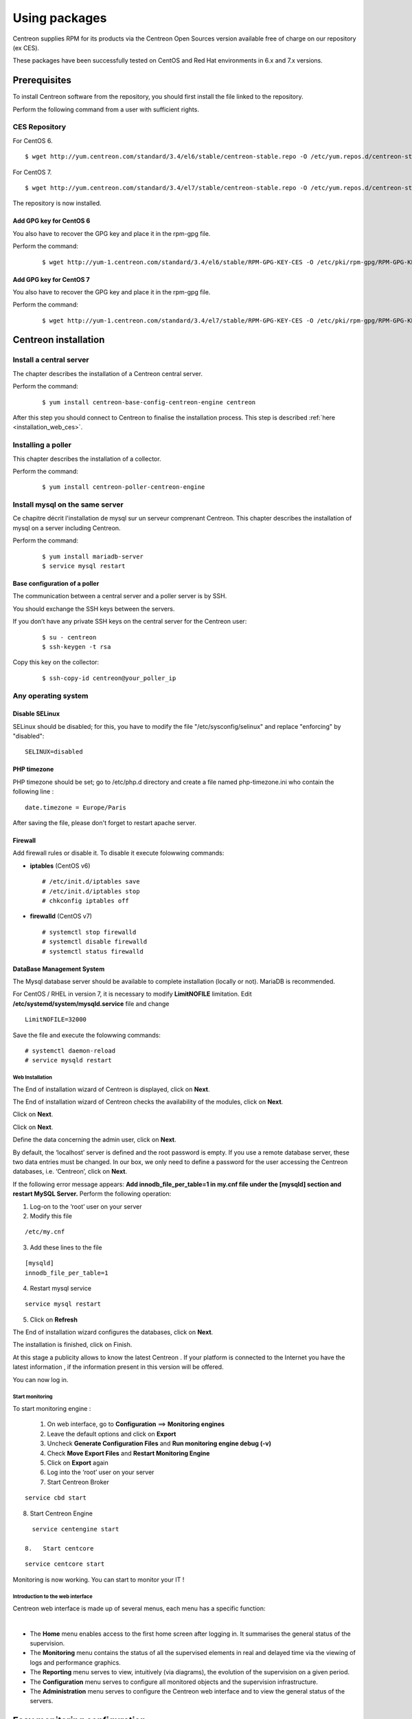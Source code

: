 .. _install_from_packages:

==============
Using packages
==============

Centreon supplies RPM for its products via the Centreon Open Sources version available free of charge on our repository (ex CES).

These packages have been successfully tested on CentOS and Red Hat environments in 6.x and 7.x versions.

*************
Prerequisites
*************

To install Centreon software from the repository, you should first install the file linked to the repository.

Perform the following command from a user with sufficient rights.

CES Repository
--------------

For CentOS 6.

::

   $ wget http://yum.centreon.com/standard/3.4/el6/stable/centreon-stable.repo -O /etc/yum.repos.d/centreon-stable.repo


For CentOS 7.

::

   $ wget http://yum.centreon.com/standard/3.4/el7/stable/centreon-stable.repo -O /etc/yum.repos.d/centreon-stable.repo


The repository is now installed.

Add GPG key for CentOS 6
^^^^^^^^^^^^^^^^^^^^^^^^

You also have to recover the GPG key and place it in the rpm-gpg file.

Perform the command:

 ::

   $ wget http://yum-1.centreon.com/standard/3.4/el6/stable/RPM-GPG-KEY-CES -O /etc/pki/rpm-gpg/RPM-GPG-KEY-CES

Add GPG key for CentOS 7
^^^^^^^^^^^^^^^^^^^^^^^^

You also have to recover the GPG key and place it in the rpm-gpg file.

Perform the command:

 ::

   $ wget http://yum-1.centreon.com/standard/3.4/el7/stable/RPM-GPG-KEY-CES -O /etc/pki/rpm-gpg/RPM-GPG-KEY-CES

*********************
Centreon installation
*********************

Install a central server
------------------------

The chapter describes the installation of a Centreon central server.

Perform the command:

 ::

  $ yum install centreon-base-config-centreon-engine centreon


After this step you should connect to Centreon to finalise the installation process.
This step is described :ref:`here <installation_web_ces>`.

Installing a poller
-------------------

This chapter describes the installation of a collector.

Perform the command:

 ::

 $ yum install centreon-poller-centreon-engine

Install mysql on the same server
--------------------------------

Ce chapitre décrit l'installation de mysql sur un serveur comprenant Centreon.
This chapter describes the installation of mysql on a server including Centreon.

Perform the command:

  ::

   $ yum install mariadb-server
   $ service mysql restart

Base configuration of a poller
^^^^^^^^^^^^^^^^^^^^^^^^^^^^^^

The communication between a central server and a poller server is by SSH.

You should exchange the SSH keys between the servers.

If you don’t have any private SSH keys on the central server for the Centreon user:

 ::

 $ su - centreon
 $ ssh-keygen -t rsa

Copy this key on the collector:

 ::

 $ ssh-copy-id centreon@your_poller_ip


.. _installation_web:

Any operating system
--------------------

Disable SELinux
^^^^^^^^^^^^^^^

SELinux should be disabled; for this, you have to modify the file "/etc/sysconfig/selinux" and replace "enforcing" by "disabled":

::

    SELINUX=disabled

PHP timezone
^^^^^^^^^^^^

PHP timezone should be set; go to /etc/php.d directory and create a file named php-timezone.ini who contain the following line :

::

    date.timezone = Europe/Paris

After saving the file, please don't forget to restart apache server.

Firewall
^^^^^^^^

Add firewall rules or disable it. To disable it execute folowwing commands:

* **iptables** (CentOS v6) ::

    # /etc/init.d/iptables save
    # /etc/init.d/iptables stop
    # chkconfig iptables off

* **firewalld** (CentOS v7) ::

    # systemctl stop firewalld
    # systemctl disable firewalld
    # systemctl status firewalld

DataBase Management System
^^^^^^^^^^^^^^^^^^^^^^^^^^

The Mysql database server should be available to complete installation (locally or not). MariaDB is recommended.

For CentOS / RHEL in version 7, it is necessary to modify **LimitNOFILE** limitation.
Edit **/etc/systemd/system/mysqld.service** file and change ::

    LimitNOFILE=32000

Save the file and execute the folowwing commands::

    # systemctl daemon-reload
    # service mysqld restart

Web Installation
================

The End of installation wizard of Centreon is displayed, click on **Next**.

.. image :: /images/user/acentreonwelcome.png
   :align: center
   :scale: 85%

The End of installation wizard of Centreon checks the availability of the modules, click on **Next**.

.. image :: /images/user/acentreoncheckmodules.png
   :align: center
   :scale: 85%

Click on **Next**.

.. image :: /images/user/amonitoringengine2.png
   :align: center
   :scale: 85%

Click on **Next**.

.. image :: /images/user/abrokerinfo2.png
   :align: center
   :scale: 85%

Define the data concerning the admin user, click on **Next**.

.. image :: /images/user/aadmininfo.png
   :align: center
   :scale: 85%

By default, the ‘localhost’ server is defined and the root password is empty. If you use a remote database server, these two data entries must be changed. In our box, we only need to define a password for the user accessing the Centreon databases, i.e. ‘Centreon’, click on **Next**.

.. image :: /images/user/adbinfo.png
   :align: center
   :scale: 85%

If the following error message appears: **Add innodb_file_per_table=1 in my.cnf file under the [mysqld] section and restart MySQL Server.** Perform the following operation:

1.  Log-on to the ‘root’ user on your server

2.  Modify this file 

::

  /etc/my.cnf

3.  Add these lines to the file

.. raw:: latex 

::

  [mysqld] 
  innodb_file_per_table=1

4.  Restart mysql service

::

  service mysql restart

5.  Click on **Refresh**

The End of installation wizard configures the databases, click on **Next**.

.. image :: /images/user/adbconf.png
   :align: center
   :scale: 85%

The installation is finished, click on Finish.

At this stage a publicity allows to know the latest Centreon . If your platform is connected to the Internet you have the latest information , if the information present in this version will be offered.

.. image :: /images/user/aendinstall.png
   :align: center
   :scale: 85%

You can now log in.

.. image :: /images/user/aconnection.png
   :align: center
   :scale: 85%

Start monitoring
================

To start monitoring engine :
 
 1.   On web interface, go to **Configuration** ==> **Monitoring engines**
 2.   Leave the default options and click on **Export**
 3.   Uncheck **Generate Configuration Files** and **Run monitoring engine debug (-v)**
 4.   Check **Move Export Files** and **Restart Monitoring Engine**
 5.   Click on **Export** again
 6.   Log into the ‘root’ user on your server
 7.   Start Centreon Broker

::
 
  service cbd start
8.   Start Centreon Engine

::
 
   service centengine start

 8.   Start centcore

::
 
   service centcore start

Monitoring is now working. You can start to monitor your IT !

Introduction to the web interface
=================================


Centreon web interface is made up of several menus, each menu has a specific function:

.. image :: /images/user/amenu.png
   :align: center

|

*       The **Home** menu enables access to the first home screen after logging in. It summarises the general status of the supervision.
*       The **Monitoring** menu contains the status of all the supervised elements in real and delayed time via the viewing of logs and performance graphics.
*       The **Reporting** menu serves to view, intuitively (via diagrams), the evolution of the supervision on a given period.
*       The **Configuration** menu serves to configure all monitored objects and the supervision infrastructure.
*       The **Administration** menu serves to configure the Centreon web interface and to view the general status of the servers.


.. _installation_ppm:

*****************************
Easy monitoring configuration
*****************************

Centreon is great in itself, highly versatile  and can be configured to
fit the very specifics of your monitored infrastructure. However you
might find useful to use Centreon IMP to get you started in minutes.
Centreon IMP provides you Plugin Packs which are bundled configuration
templates that highly reduce the time needed to properly monitor the
most common services of your network.

Centreon IMP needs the technical components Centreon License Manager
and Centreon Plugin Pack Manager to work.

Install packages
----------------

When using CES, installation of Centreon Plugin Pack Manager is very
easy. You'll see that Centreon License Manager will be installed too
as a dependency.

::

   $ yum install centreon-pp-manager

Web install
-----------

Once the packages installed, you need to enable the module in Centreon.
So get to the Administration -> Extensions -> Modules page.

.. image:: /_static/images/installation/ppm_1.png
   :align: center

Install Centreon License Manager (dependency of Centreon Plugin Pack Manager) first.

.. image:: /_static/images/installation/ppm_2.png
   :align: center

Then install Centreon Plugin Pack Manager itself.

.. image:: /_static/images/installation/ppm_3.png
   :align: center

You're now ready to got to Administration -> Extensions -> Plugin packs -> Setup.
You'll find there 6 free Plugin Packs to get you started. 5 more are
available after free registration and 150+ if you subscribe to the IMP
offer (more information on `our website <https://www.centreon.com>`_).

.. image:: /_static/images/installation/ppm_4.png
   :align: center

You can continue to configure your monitoring with Centreon IMP by
following :ref:`this guide <impconfiguration>`.
